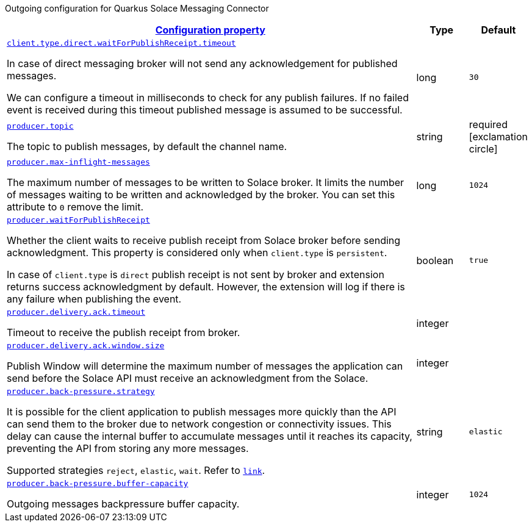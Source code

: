 
:summaryTableId: quarkus-solace-extension-outgoing
Outgoing configuration for Quarkus Solace Messaging Connector
[.configuration-reference.searchable, cols="80,.^10,.^10"]
|===

h|[[quarkus-solace_configuration_outgoing]]link:#quarkus-solace_configuration_outgoing[Configuration property]

h|Type
h|Default

a| [[quarkus-solace_quarkus.client.type.direct.waitForPublishReceipt.timeout]]`link:#quarkus-solace_quarkus.client.type.direct.waitForPublishReceipt.timeout[client.type.direct.waitForPublishReceipt.timeout]`


[.description]
--
In case of direct messaging broker will not send any acknowledgement for published messages.

We can configure a timeout in milliseconds to check for any publish failures. If no failed event is received during this timeout published message is assumed to be successful.

// ifdef::add-copy-button-to-env-var[]
// Environment variable: env_var_with_copy_button:+++QUARKUS_SOLACE_METRICS_ENABLED+++[]
// endif::add-copy-button-to-env-var[]
// ifndef::add-copy-button-to-env-var[]
// Environment variable: `+++QUARKUS_SOLACE_METRICS_ENABLED+++`
// endif::add-copy-button-to-env-var[]
--|long
| `30`

a| [[quarkus-solace_quarkus.producer.topic]]`link:#quarkus-solace_quarkus.producer.topic[producer.topic]`


[.description]
--
The topic to publish messages, by default the channel name.

// ifdef::add-copy-button-to-env-var[]
// Environment variable: env_var_with_copy_button:+++QUARKUS_SOLACE_METRICS_ENABLED+++[]
// endif::add-copy-button-to-env-var[]
// ifndef::add-copy-button-to-env-var[]
// Environment variable: `+++QUARKUS_SOLACE_METRICS_ENABLED+++`
// endif::add-copy-button-to-env-var[]
--|string
| required icon:exclamation-circle[title=Configuration property is required]


a| [[quarkus-solace_quarkus.producer.max-inflight-messages]]`link:#quarkus-solace_quarkus.producer.max-inflight-messages[producer.max-inflight-messages]`


[.description]
--
The maximum number of messages to be written to Solace broker. It limits the number of messages waiting to be written and acknowledged by the broker. You can set this attribute to `0` remove the limit.

// ifdef::add-copy-button-to-env-var[]
// Environment variable: env_var_with_copy_button:+++QUARKUS_SOLACE_HEALTH_ENABLED+++[]
// endif::add-copy-button-to-env-var[]
// ifndef::add-copy-button-to-env-var[]
// Environment variable: `+++QUARKUS_SOLACE_HEALTH_ENABLED+++`
// endif::add-copy-button-to-env-var[]
--|long
|`1024`


a| [[quarkus-solace_quarkus.producer.waitForPublishReceipt]]`link:#quarkus-solace_quarkus.producer.waitForPublishReceipt[producer.waitForPublishReceipt]`


[.description]
--
Whether the client waits to receive publish receipt from Solace broker before sending acknowledgment. This property is considered only when `client.type` is `persistent`.

In case of `client.type` is `direct` publish receipt is not sent by broker and extension returns success acknowledgment by default. However, the extension will log if there is any failure when publishing the event.

// ifdef::add-copy-button-to-env-var[]
// Environment variable: env_var_with_copy_button:+++QUARKUS_SOLACE_DEVSERVICES_ENABLED+++[]
// endif::add-copy-button-to-env-var[]
// ifndef::add-copy-button-to-env-var[]
// Environment variable: `+++QUARKUS_SOLACE_DEVSERVICES_ENABLED+++`
// endif::add-copy-button-to-env-var[]
--|boolean
|`true`


a| [[quarkus-solace_quarkus.producer.delivery.ack.timeout]]`link:#quarkus-solace_quarkus.producer.delivery.ack.timeout[producer.delivery.ack.timeout]`


[.description]
--
Timeout to receive the publish receipt from broker.

// ifdef::add-copy-button-to-env-var[]
// Environment variable: env_var_with_copy_button:+++QUARKUS_SOLACE_DEVSERVICES_IMAGE_NAME+++[]
// endif::add-copy-button-to-env-var[]
// ifndef::add-copy-button-to-env-var[]
// Environment variable: `+++QUARKUS_SOLACE_DEVSERVICES_IMAGE_NAME+++`
// endif::add-copy-button-to-env-var[]
--|integer
|


a| [[quarkus-solace_quarkus.producer.delivery.ack.window.size]]`link:#quarkus-solace_quarkus.producer.delivery.ack.window.size[producer.delivery.ack.window.size]`


[.description]
--
Publish Window will determine the maximum number of messages the application can send before the Solace API must receive an acknowledgment from the Solace.

// ifdef::add-copy-button-to-env-var[]
// Environment variable: env_var_with_copy_button:+++QUARKUS_SOLACE_DEVSERVICES_SHARED+++[]
// endif::add-copy-button-to-env-var[]
// ifndef::add-copy-button-to-env-var[]
// Environment variable: `+++QUARKUS_SOLACE_DEVSERVICES_SHARED+++`
// endif::add-copy-button-to-env-var[]
--|integer
|


a| [[quarkus-solace_quarkus.producer.back-pressure.strategy]]`link:#quarkus-solace_quarkus.producer.back-pressure.strategy[producer.back-pressure.strategy]`


[.description]
--
It is possible for the client application to publish messages more quickly than the API can send them to the broker due to network congestion or connectivity issues. This delay can cause the internal buffer to accumulate messages until it reaches its capacity, preventing the API from storing any more messages.

Supported strategies `reject`, `elastic`, `wait`. Refer to `https://docs.solace.com/API/API-Developer-Guide-Java/Java-PM-Publish.htm#Configuring-Back-Pressure[link]`.


// ifdef::add-copy-button-to-env-var[]
// Environment variable: env_var_with_copy_button:+++QUARKUS_SOLACE_DEVSERVICES_SERVICE_NAME+++[]
// endif::add-copy-button-to-env-var[]
// ifndef::add-copy-button-to-env-var[]
// Environment variable: `+++QUARKUS_SOLACE_DEVSERVICES_SERVICE_NAME+++`
// endif::add-copy-button-to-env-var[]
--|string
|`elastic`


a| [[quarkus-solace_quarkus.producer.back-pressure.buffer-capacity]]`link:#quarkus-solace_quarkus.producer.back-pressure.buffer-capacity[producer.back-pressure.buffer-capacity]`


[.description]
--
Outgoing messages backpressure buffer capacity.

// ifdef::add-copy-button-to-env-var[]
// Environment variable: env_var_with_copy_button:+++QUARKUS_SOLACE_HOST+++[]
// endif::add-copy-button-to-env-var[]
// ifndef::add-copy-button-to-env-var[]
// Environment variable: `+++QUARKUS_SOLACE_HOST+++`
// endif::add-copy-button-to-env-var[]
--|integer
|`1024`

|===